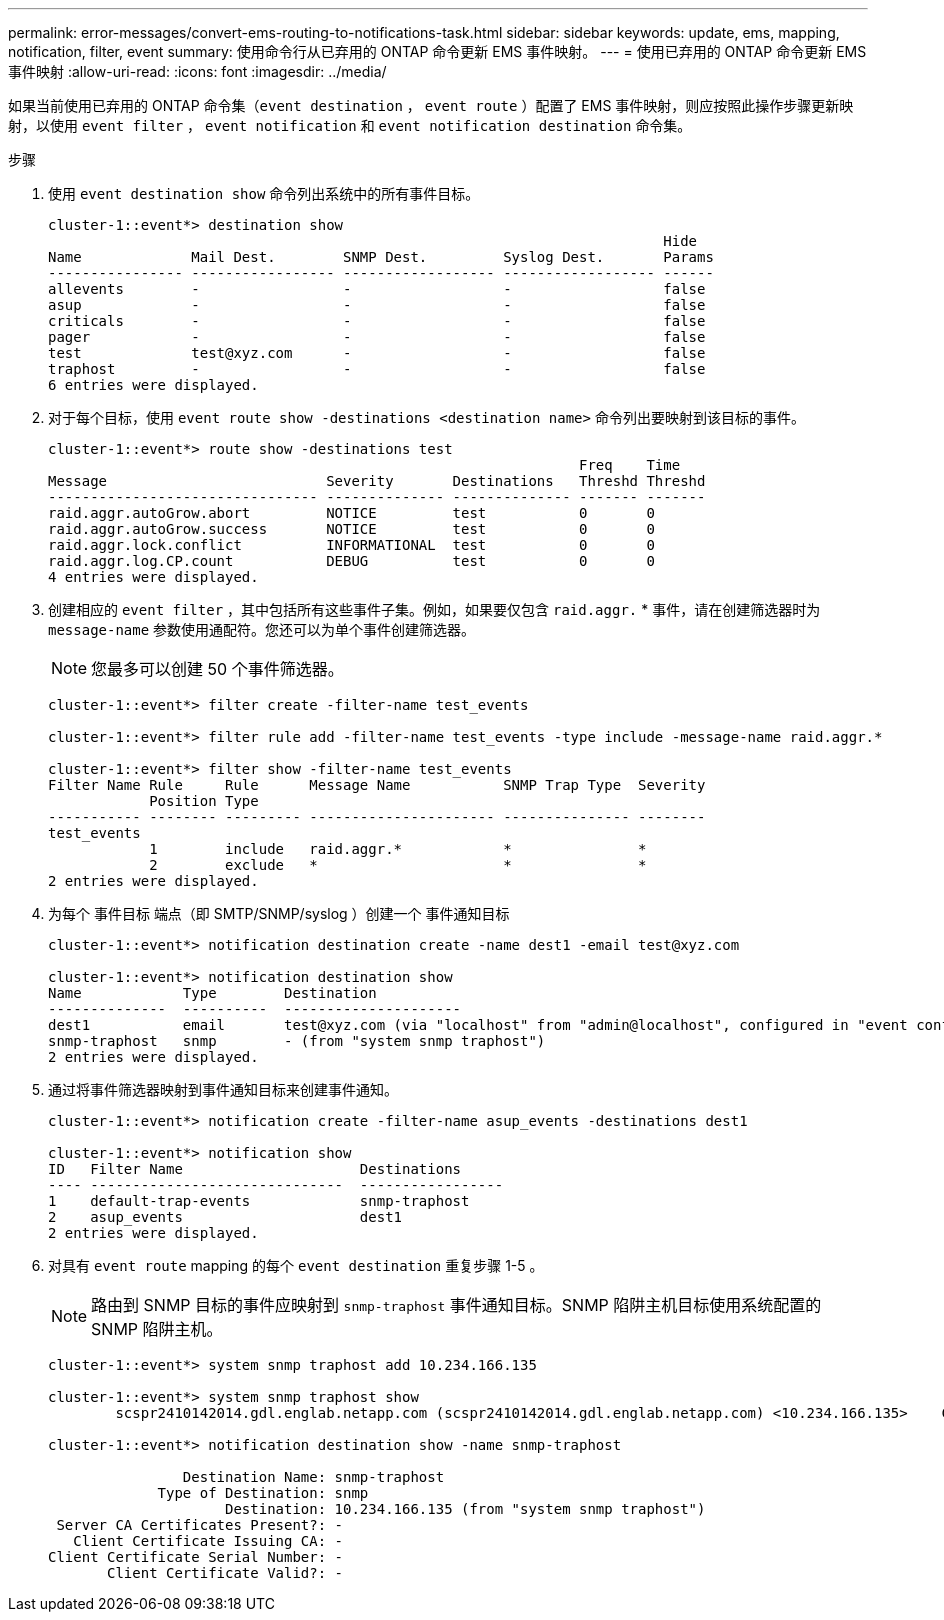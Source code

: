 ---
permalink: error-messages/convert-ems-routing-to-notifications-task.html 
sidebar: sidebar 
keywords: update, ems, mapping, notification, filter, event 
summary: 使用命令行从已弃用的 ONTAP 命令更新 EMS 事件映射。 
---
= 使用已弃用的 ONTAP 命令更新 EMS 事件映射
:allow-uri-read: 
:icons: font
:imagesdir: ../media/


[role="lead"]
如果当前使用已弃用的 ONTAP 命令集（`event destination` ， `event route` ）配置了 EMS 事件映射，则应按照此操作步骤更新映射，以使用 `event filter` ， `event notification` 和 `event notification destination` 命令集。

.步骤
. 使用 `event destination show` 命令列出系统中的所有事件目标。
+
[listing]
----
cluster-1::event*> destination show
                                                                         Hide
Name             Mail Dest.        SNMP Dest.         Syslog Dest.       Params
---------------- ----------------- ------------------ ------------------ ------
allevents        -                 -                  -                  false
asup             -                 -                  -                  false
criticals        -                 -                  -                  false
pager            -                 -                  -                  false
test             test@xyz.com      -                  -                  false
traphost         -                 -                  -                  false
6 entries were displayed.
----
. 对于每个目标，使用 `event route show -destinations <destination name>` 命令列出要映射到该目标的事件。
+
[listing]
----
cluster-1::event*> route show -destinations test
                                                               Freq    Time
Message                          Severity       Destinations   Threshd Threshd
-------------------------------- -------------- -------------- ------- -------
raid.aggr.autoGrow.abort         NOTICE         test           0       0
raid.aggr.autoGrow.success       NOTICE         test           0       0
raid.aggr.lock.conflict          INFORMATIONAL  test           0       0
raid.aggr.log.CP.count           DEBUG          test           0       0
4 entries were displayed.
----
. 创建相应的 `event filter` ，其中包括所有这些事件子集。例如，如果要仅包含 `raid.aggr.` * 事件，请在创建筛选器时为 `message-name` 参数使用通配符。您还可以为单个事件创建筛选器。
+

NOTE: 您最多可以创建 50 个事件筛选器。

+
[listing]
----
cluster-1::event*> filter create -filter-name test_events

cluster-1::event*> filter rule add -filter-name test_events -type include -message-name raid.aggr.*

cluster-1::event*> filter show -filter-name test_events
Filter Name Rule     Rule      Message Name           SNMP Trap Type  Severity
            Position Type
----------- -------- --------- ---------------------- --------------- --------
test_events
            1        include   raid.aggr.*            *               *
            2        exclude   *                      *               *
2 entries were displayed.
----
. 为每个 `事件目标` 端点（即 SMTP/SNMP/syslog ）创建一个 `事件通知目标`
+
[listing]
----
cluster-1::event*> notification destination create -name dest1 -email test@xyz.com

cluster-1::event*> notification destination show
Name            Type        Destination
--------------  ----------  ---------------------
dest1           email       test@xyz.com (via "localhost" from "admin@localhost", configured in "event config")
snmp-traphost   snmp        - (from "system snmp traphost")
2 entries were displayed.
----
. 通过将事件筛选器映射到事件通知目标来创建事件通知。
+
[listing]
----
cluster-1::event*> notification create -filter-name asup_events -destinations dest1

cluster-1::event*> notification show
ID   Filter Name                     Destinations
---- ------------------------------  -----------------
1    default-trap-events             snmp-traphost
2    asup_events                     dest1
2 entries were displayed.
----
. 对具有 `event route` mapping 的每个 `event destination` 重复步骤 1-5 。
+

NOTE: 路由到 SNMP 目标的事件应映射到 `snmp-traphost` 事件通知目标。SNMP 陷阱主机目标使用系统配置的 SNMP 陷阱主机。

+
[listing]
----
cluster-1::event*> system snmp traphost add 10.234.166.135

cluster-1::event*> system snmp traphost show
        scspr2410142014.gdl.englab.netapp.com (scspr2410142014.gdl.englab.netapp.com) <10.234.166.135>    Community: public

cluster-1::event*> notification destination show -name snmp-traphost

                Destination Name: snmp-traphost
             Type of Destination: snmp
                     Destination: 10.234.166.135 (from "system snmp traphost")
 Server CA Certificates Present?: -
   Client Certificate Issuing CA: -
Client Certificate Serial Number: -
       Client Certificate Valid?: -
----

